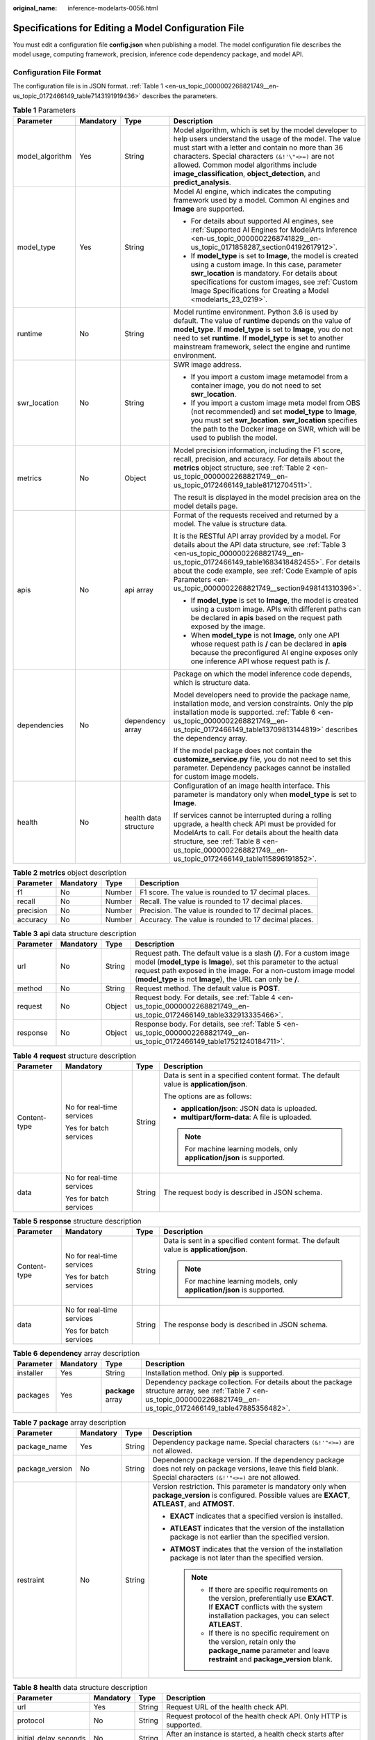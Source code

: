 :original_name: inference-modelarts-0056.html

.. _inference-modelarts-0056:

Specifications for Editing a Model Configuration File
=====================================================

You must edit a configuration file **config.json** when publishing a model. The model configuration file describes the model usage, computing framework, precision, inference code dependency package, and model API.

Configuration File Format
-------------------------

The configuration file is in JSON format. :ref:`Table 1 <en-us_topic_0000002268821749__en-us_topic_0172466149_table7143191919436>` describes the parameters.

.. _en-us_topic_0000002268821749__en-us_topic_0172466149_table7143191919436:

.. table:: **Table 1** Parameters

   +-----------------+-----------------+-----------------------+-----------------------------------------------------------------------------------------------------------------------------------------------------------------------------------------------------------------------------------------------------------------------------------------------------------------------------------------------+
   | Parameter       | Mandatory       | Type                  | Description                                                                                                                                                                                                                                                                                                                                   |
   +=================+=================+=======================+===============================================================================================================================================================================================================================================================================================================================================+
   | model_algorithm | Yes             | String                | Model algorithm, which is set by the model developer to help users understand the usage of the model. The value must start with a letter and contain no more than 36 characters. Special characters ``(&!'\"<>=)`` are not allowed. Common model algorithms include **image_classification**, **object_detection**, and **predict_analysis**. |
   +-----------------+-----------------+-----------------------+-----------------------------------------------------------------------------------------------------------------------------------------------------------------------------------------------------------------------------------------------------------------------------------------------------------------------------------------------+
   | model_type      | Yes             | String                | Model AI engine, which indicates the computing framework used by a model. Common AI engines and **Image** are supported.                                                                                                                                                                                                                      |
   |                 |                 |                       |                                                                                                                                                                                                                                                                                                                                               |
   |                 |                 |                       | -  For details about supported AI engines, see :ref:`Supported AI Engines for ModelArts Inference <en-us_topic_0000002268741829__en-us_topic_0171858287_section04192617912>`.                                                                                                                                                                 |
   |                 |                 |                       | -  If **model_type** is set to **Image**, the model is created using a custom image. In this case, parameter **swr_location** is mandatory. For details about specifications for custom images, see :ref:`Custom Image Specifications for Creating a Model <modelarts_23_0219>`.                                                              |
   +-----------------+-----------------+-----------------------+-----------------------------------------------------------------------------------------------------------------------------------------------------------------------------------------------------------------------------------------------------------------------------------------------------------------------------------------------+
   | runtime         | No              | String                | Model runtime environment. Python 3.6 is used by default. The value of **runtime** depends on the value of **model_type**. If **model_type** is set to **Image**, you do not need to set **runtime**. If **model_type** is set to another mainstream framework, select the engine and runtime environment.                                    |
   +-----------------+-----------------+-----------------------+-----------------------------------------------------------------------------------------------------------------------------------------------------------------------------------------------------------------------------------------------------------------------------------------------------------------------------------------------+
   | swr_location    | No              | String                | SWR image address.                                                                                                                                                                                                                                                                                                                            |
   |                 |                 |                       |                                                                                                                                                                                                                                                                                                                                               |
   |                 |                 |                       | -  If you import a custom image metamodel from a container image, you do not need to set **swr_location**.                                                                                                                                                                                                                                    |
   |                 |                 |                       | -  If you import a custom image meta model from OBS (not recommended) and set **model_type** to **Image**, you must set **swr_location**. **swr_location** specifies the path to the Docker image on SWR, which will be used to publish the model.                                                                                            |
   +-----------------+-----------------+-----------------------+-----------------------------------------------------------------------------------------------------------------------------------------------------------------------------------------------------------------------------------------------------------------------------------------------------------------------------------------------+
   | metrics         | No              | Object                | Model precision information, including the F1 score, recall, precision, and accuracy. For details about the **metrics** object structure, see :ref:`Table 2 <en-us_topic_0000002268821749__en-us_topic_0172466149_table81712704511>`.                                                                                                         |
   |                 |                 |                       |                                                                                                                                                                                                                                                                                                                                               |
   |                 |                 |                       | The result is displayed in the model precision area on the model details page.                                                                                                                                                                                                                                                                |
   +-----------------+-----------------+-----------------------+-----------------------------------------------------------------------------------------------------------------------------------------------------------------------------------------------------------------------------------------------------------------------------------------------------------------------------------------------+
   | apis            | No              | api array             | Format of the requests received and returned by a model. The value is structure data.                                                                                                                                                                                                                                                         |
   |                 |                 |                       |                                                                                                                                                                                                                                                                                                                                               |
   |                 |                 |                       | It is the RESTful API array provided by a model. For details about the API data structure, see :ref:`Table 3 <en-us_topic_0000002268821749__en-us_topic_0172466149_table1683418482455>`. For details about the code example, see :ref:`Code Example of apis Parameters <en-us_topic_0000002268821749__section9498141310396>`.                 |
   |                 |                 |                       |                                                                                                                                                                                                                                                                                                                                               |
   |                 |                 |                       | -  If **model_type** is set to **Image**, the model is created using a custom image. APIs with different paths can be declared in **apis** based on the request path exposed by the image.                                                                                                                                                    |
   |                 |                 |                       | -  When **model_type** is not **Image**, only one API whose request path is **/** can be declared in **apis** because the preconfigured AI engine exposes only one inference API whose request path is **/**.                                                                                                                                 |
   +-----------------+-----------------+-----------------------+-----------------------------------------------------------------------------------------------------------------------------------------------------------------------------------------------------------------------------------------------------------------------------------------------------------------------------------------------+
   | dependencies    | No              | dependency array      | Package on which the model inference code depends, which is structure data.                                                                                                                                                                                                                                                                   |
   |                 |                 |                       |                                                                                                                                                                                                                                                                                                                                               |
   |                 |                 |                       | Model developers need to provide the package name, installation mode, and version constraints. Only the pip installation mode is supported. :ref:`Table 6 <en-us_topic_0000002268821749__en-us_topic_0172466149_table13709813144819>` describes the dependency array.                                                                         |
   |                 |                 |                       |                                                                                                                                                                                                                                                                                                                                               |
   |                 |                 |                       | If the model package does not contain the **customize_service.py** file, you do not need to set this parameter. Dependency packages cannot be installed for custom image models.                                                                                                                                                              |
   +-----------------+-----------------+-----------------------+-----------------------------------------------------------------------------------------------------------------------------------------------------------------------------------------------------------------------------------------------------------------------------------------------------------------------------------------------+
   | health          | No              | health data structure | Configuration of an image health interface. This parameter is mandatory only when **model_type** is set to **Image**.                                                                                                                                                                                                                         |
   |                 |                 |                       |                                                                                                                                                                                                                                                                                                                                               |
   |                 |                 |                       | If services cannot be interrupted during a rolling upgrade, a health check API must be provided for ModelArts to call. For details about the health data structure, see :ref:`Table 8 <en-us_topic_0000002268821749__en-us_topic_0172466149_table115896191852>`.                                                                              |
   +-----------------+-----------------+-----------------------+-----------------------------------------------------------------------------------------------------------------------------------------------------------------------------------------------------------------------------------------------------------------------------------------------------------------------------------------------+

.. _en-us_topic_0000002268821749__en-us_topic_0172466149_table81712704511:

.. table:: **Table 2** **metrics** object description

   +-----------+-----------+--------+-------------------------------------------------------+
   | Parameter | Mandatory | Type   | Description                                           |
   +===========+===========+========+=======================================================+
   | f1        | No        | Number | F1 score. The value is rounded to 17 decimal places.  |
   +-----------+-----------+--------+-------------------------------------------------------+
   | recall    | No        | Number | Recall. The value is rounded to 17 decimal places.    |
   +-----------+-----------+--------+-------------------------------------------------------+
   | precision | No        | Number | Precision. The value is rounded to 17 decimal places. |
   +-----------+-----------+--------+-------------------------------------------------------+
   | accuracy  | No        | Number | Accuracy. The value is rounded to 17 decimal places.  |
   +-----------+-----------+--------+-------------------------------------------------------+

.. _en-us_topic_0000002268821749__en-us_topic_0172466149_table1683418482455:

.. table:: **Table 3** **api** data structure description

   +-----------+-----------+--------+----------------------------------------------------------------------------------------------------------------------------------------------------------------------------------------------------------------------------------------------------------------------------+
   | Parameter | Mandatory | Type   | Description                                                                                                                                                                                                                                                                |
   +===========+===========+========+============================================================================================================================================================================================================================================================================+
   | url       | No        | String | Request path. The default value is a slash (**/**). For a custom image model (**model_type** is **Image**), set this parameter to the actual request path exposed in the image. For a non-custom image model (**model_type** is not **Image**), the URL can only be **/**. |
   +-----------+-----------+--------+----------------------------------------------------------------------------------------------------------------------------------------------------------------------------------------------------------------------------------------------------------------------------+
   | method    | No        | String | Request method. The default value is **POST**.                                                                                                                                                                                                                             |
   +-----------+-----------+--------+----------------------------------------------------------------------------------------------------------------------------------------------------------------------------------------------------------------------------------------------------------------------------+
   | request   | No        | Object | Request body. For details, see :ref:`Table 4 <en-us_topic_0000002268821749__en-us_topic_0172466149_table332913335466>`.                                                                                                                                                    |
   +-----------+-----------+--------+----------------------------------------------------------------------------------------------------------------------------------------------------------------------------------------------------------------------------------------------------------------------------+
   | response  | No        | Object | Response body. For details, see :ref:`Table 5 <en-us_topic_0000002268821749__en-us_topic_0172466149_table17521240184711>`.                                                                                                                                                 |
   +-----------+-----------+--------+----------------------------------------------------------------------------------------------------------------------------------------------------------------------------------------------------------------------------------------------------------------------------+

.. _en-us_topic_0000002268821749__en-us_topic_0172466149_table332913335466:

.. table:: **Table 4** **request** structure description

   +-----------------+---------------------------+-----------------+----------------------------------------------------------------------------------------+
   | Parameter       | Mandatory                 | Type            | Description                                                                            |
   +=================+===========================+=================+========================================================================================+
   | Content-type    | No for real-time services | String          | Data is sent in a specified content format. The default value is **application/json**. |
   |                 |                           |                 |                                                                                        |
   |                 | Yes for batch services    |                 | The options are as follows:                                                            |
   |                 |                           |                 |                                                                                        |
   |                 |                           |                 | -  **application/json**: JSON data is uploaded.                                        |
   |                 |                           |                 | -  **multipart/form-data**: A file is uploaded.                                        |
   |                 |                           |                 |                                                                                        |
   |                 |                           |                 | .. note::                                                                              |
   |                 |                           |                 |                                                                                        |
   |                 |                           |                 |    For machine learning models, only **application/json** is supported.                |
   +-----------------+---------------------------+-----------------+----------------------------------------------------------------------------------------+
   | data            | No for real-time services | String          | The request body is described in JSON schema.                                          |
   |                 |                           |                 |                                                                                        |
   |                 | Yes for batch services    |                 |                                                                                        |
   +-----------------+---------------------------+-----------------+----------------------------------------------------------------------------------------+

.. _en-us_topic_0000002268821749__en-us_topic_0172466149_table17521240184711:

.. table:: **Table 5** **response** structure description

   +-----------------+---------------------------+-----------------+----------------------------------------------------------------------------------------+
   | Parameter       | Mandatory                 | Type            | Description                                                                            |
   +=================+===========================+=================+========================================================================================+
   | Content-type    | No for real-time services | String          | Data is sent in a specified content format. The default value is **application/json**. |
   |                 |                           |                 |                                                                                        |
   |                 | Yes for batch services    |                 | .. note::                                                                              |
   |                 |                           |                 |                                                                                        |
   |                 |                           |                 |    For machine learning models, only **application/json** is supported.                |
   +-----------------+---------------------------+-----------------+----------------------------------------------------------------------------------------+
   | data            | No for real-time services | String          | The response body is described in JSON schema.                                         |
   |                 |                           |                 |                                                                                        |
   |                 | Yes for batch services    |                 |                                                                                        |
   +-----------------+---------------------------+-----------------+----------------------------------------------------------------------------------------+

.. _en-us_topic_0000002268821749__en-us_topic_0172466149_table13709813144819:

.. table:: **Table 6** **dependency** array description

   +-----------+-----------+-------------------+---------------------------------------------------------------------------------------------------------------------------------------------------------------------------+
   | Parameter | Mandatory | Type              | Description                                                                                                                                                               |
   +===========+===========+===================+===========================================================================================================================================================================+
   | installer | Yes       | String            | Installation method. Only **pip** is supported.                                                                                                                           |
   +-----------+-----------+-------------------+---------------------------------------------------------------------------------------------------------------------------------------------------------------------------+
   | packages  | Yes       | **package** array | Dependency package collection. For details about the package structure array, see :ref:`Table 7 <en-us_topic_0000002268821749__en-us_topic_0172466149_table47885356482>`. |
   +-----------+-----------+-------------------+---------------------------------------------------------------------------------------------------------------------------------------------------------------------------+

.. _en-us_topic_0000002268821749__en-us_topic_0172466149_table47885356482:

.. table:: **Table 7** **package** array description

   +-----------------+-----------------+-----------------+-------------------------------------------------------------------------------------------------------------------------------------------------------------------------------------+
   | Parameter       | Mandatory       | Type            | Description                                                                                                                                                                         |
   +=================+=================+=================+=====================================================================================================================================================================================+
   | package_name    | Yes             | String          | Dependency package name. Special characters ``(&!'"<>=)`` are not allowed.                                                                                                          |
   +-----------------+-----------------+-----------------+-------------------------------------------------------------------------------------------------------------------------------------------------------------------------------------+
   | package_version | No              | String          | Dependency package version. If the dependency package does not rely on package versions, leave this field blank. Special characters ``(&!'"<>=)`` are not allowed.                  |
   +-----------------+-----------------+-----------------+-------------------------------------------------------------------------------------------------------------------------------------------------------------------------------------+
   | restraint       | No              | String          | Version restriction. This parameter is mandatory only when **package_version** is configured. Possible values are **EXACT**, **ATLEAST**, and **ATMOST**.                           |
   |                 |                 |                 |                                                                                                                                                                                     |
   |                 |                 |                 | -  **EXACT** indicates that a specified version is installed.                                                                                                                       |
   |                 |                 |                 | -  **ATLEAST** indicates that the version of the installation package is not earlier than the specified version.                                                                    |
   |                 |                 |                 | -  **ATMOST** indicates that the version of the installation package is not later than the specified version.                                                                       |
   |                 |                 |                 |                                                                                                                                                                                     |
   |                 |                 |                 |    .. note::                                                                                                                                                                        |
   |                 |                 |                 |                                                                                                                                                                                     |
   |                 |                 |                 |       -  If there are specific requirements on the version, preferentially use **EXACT**. If **EXACT** conflicts with the system installation packages, you can select **ATLEAST**. |
   |                 |                 |                 |       -  If there is no specific requirement on the version, retain only the **package_name** parameter and leave **restraint** and **package_version** blank.                      |
   +-----------------+-----------------+-----------------+-------------------------------------------------------------------------------------------------------------------------------------------------------------------------------------+

.. _en-us_topic_0000002268821749__en-us_topic_0172466149_table115896191852:

.. table:: **Table 8** **health** data structure description

   +-----------------------+-----------+--------+------------------------------------------------------------------------------------------------------------+
   | Parameter             | Mandatory | Type   | Description                                                                                                |
   +=======================+===========+========+============================================================================================================+
   | url                   | Yes       | String | Request URL of the health check API.                                                                       |
   +-----------------------+-----------+--------+------------------------------------------------------------------------------------------------------------+
   | protocol              | No        | String | Request protocol of the health check API. Only HTTP is supported.                                          |
   +-----------------------+-----------+--------+------------------------------------------------------------------------------------------------------------+
   | initial_delay_seconds | No        | String | After an instance is started, a health check starts after seconds configured in **initial_delay_seconds**. |
   +-----------------------+-----------+--------+------------------------------------------------------------------------------------------------------------+
   | timeout_seconds       | No        | String | Health check timeout duration in the unit of second. This parameter cannot be left blank.                  |
   +-----------------------+-----------+--------+------------------------------------------------------------------------------------------------------------+

.. _en-us_topic_0000002268821749__section9498141310396:

Code Example of apis Parameters
-------------------------------

.. code-block::

   [{
       "url": "/",
       "method": "post",
       "request": {
           "Content-type": "multipart/form-data",
           "data": {
               "type": "object",
               "properties": {
                   "images": {
                       "type": "file"
                   }
               }
           }
       },
       "response": {
           "Content-type": "applicaton/json",
           "data": {
               "type": "object",
               "properties": {
                   "mnist_result": {
                       "type": "array",
                       "item": [
                           {
                               "type": "string"
                           }
                       ]
                   }
               }
           }
       }
   }]

.. _en-us_topic_0000002268821749__en-us_topic_0172466149_section218715919415:

Example of an Object Detection Model Configuration File
-------------------------------------------------------

The following code uses the TensorFlow engine as an example. You can modify the **model_type** parameter based on the actual engine type.

-  Model input

   Key: images

   Value: image files

-  Model output

   ::

      {
          "detection_classes": [
              "face",
              "arm"
          ],
          "detection_boxes": [
              [
                  33.6,
                  42.6,
                  104.5,
                  203.4
              ],
              [
                  103.1,
                  92.8,
                  765.6,
                  945.7
              ]
          ],
          "detection_scores": [0.99, 0.73]
      }

-  Configuration file

   ::

      {
          "model_type": "TensorFlow",
          "model_algorithm": "object_detection",
          "metrics": {
              "f1": 0.345294,
              "accuracy": 0.462963,
              "precision": 0.338977,
              "recall": 0.351852
          },
          "apis": [{

              "url": "/",
              "method": "post",
              "request": {
                  "Content-type": "multipart/form-data",
                  "data": {
                      "type": "object",
                      "properties": {
                          "images": {
                              "type": "file"
                          }
                      }
                  }
              },
              "response": {
                  "Content-type": "application/json",
                  "data": {
                      "type": "object",
                      "properties": {
                          "detection_classes": {
                              "type": "array",
                              "items": [{
                                  "type": "string"
                              }]
                          },
                          "detection_boxes": {
                              "type": "array",
                              "items": [{
                                  "type": "array",
                                  "minItems": 4,
                                  "maxItems": 4,
                                  "items": [{
                                      "type": "number"
                                  }]
                              }]
                          },
                          "detection_scores": {
                              "type": "array",
                              "items": [{
                                  "type": "number"
                              }]
                          }
                      }
                  }
              }
          }],
          "dependencies": [{
              "installer": "pip",
              "packages": [{
                      "restraint": "EXACT",
                      "package_version": "1.15.0",
                      "package_name": "numpy"
                  },
                  {
                      "restraint": "EXACT",
                      "package_version": "5.2.0",
                      "package_name": "Pillow"
                  }
              ]
          }]
      }

Example of an Image Classification Model Configuration File
-----------------------------------------------------------

The following code uses the TensorFlow engine as an example. You can modify the **model_type** parameter based on the actual engine type.

-  Model input

   Key: images

   Value: image files

-  Model output

   ::

      {
          "predicted_label": "flower",
          "scores": [
             ["rose", 0.99],
             ["begonia", 0.01]
          ]
      }

-  Configuration file

   ::

      {
          "model_type": "TensorFlow",
          "model_algorithm": "image_classification",
          "metrics": {
              "f1": 0.345294,
              "accuracy": 0.462963,
              "precision": 0.338977,
              "recall": 0.351852
          },
          "apis": [{

              "url": "/",
              "method": "post",
              "request": {
                  "Content-type": "multipart/form-data",
                  "data": {
                      "type": "object",
                      "properties": {
                          "images": {
                              "type": "file"
                          }
                      }
                  }
              },
              "response": {
                  "Content-type": "application/json",
                  "data": {
                      "type": "object",
                      "properties": {
                          "predicted_label": {
                              "type": "string"
                          },
                          "scores": {
                              "type": "array",
                              "items": [{
                                  "type": "array",
                                  "minItems": 2,
                                  "maxItems": 2,
                                  "items": [
                                      {
                                          "type": "string"
                                      },
                                      {
                                          "type": "number"
                                      }
                                  ]
                              }]
                          }
                      }
                  }
              }
          }],
          "dependencies": [{
              "installer": "pip",
              "packages": [{
                      "restraint": "ATLEAST",
                      "package_version": "1.15.0",
                      "package_name": "numpy"
                  },
                  {
                      "restraint": "",
                      "package_version": "",
                      "package_name": "Pillow"
                  }
              ]
          }]
      }

Example of a Predictive Analytics Model Configuration File
----------------------------------------------------------

The following code uses the TensorFlow engine as an example. You can modify the **model_type** parameter based on the actual engine type.

-  Model input

   ::

      {
          "data": {
              "req_data": [
                  {
                      "buying_price": "high",
                      "maint_price": "high",
                      "doors": "2",
                      "persons": "2",
                      "lug_boot": "small",
                      "safety": "low",
                      "acceptability": "acc"
                  },
                  {
                      "buying_price": "high",
                      "maint_price": "high",
                      "doors": "2",
                      "persons": "2",
                      "lug_boot": "small",
                      "safety": "low",
                      "acceptability": "acc"
                  }
              ]
          }
      }

-  Model output

   ::

      {
          "data": {
              "resp_data": [
                  {
                      "predict_result": "unacc"
                  },
                  {
                      "predict_result": "unacc"
                  }
              ]
          }
      }

-  Configuration file

   .. note::

      In the code, the **data** parameter in the request and response structures is described in JSON Schema. The content in **data** and **properties** corresponds to the model input and output.

   ::

      {
          "model_type": "TensorFlow",
          "model_algorithm": "predict_analysis",
          "metrics": {
              "f1": 0.345294,
              "accuracy": 0.462963,
              "precision": 0.338977,
              "recall": 0.351852
          },
          "apis": [
              {

                  "url": "/",
                  "method": "post",
                  "request": {
                      "Content-type": "application/json",
                      "data": {
                          "type": "object",
                          "properties": {
                              "data": {
                                  "type": "object",
                                  "properties": {
                                      "req_data": {
                                          "items": [
                                              {
                                                  "type": "object",
                                                  "properties": {}
                                              }
                                          ],
                                          "type": "array"
                                      }
                                  }
                              }
                          }
                      }
                  },
                  "response": {
                      "Content-type": "application/json",
                      "data": {
                          "type": "object",
                          "properties": {
                              "data": {
                                  "type": "object",
                                  "properties": {
                                      "resp_data": {
                                          "type": "array",
                                          "items": [
                                              {
                                                  "type": "object",
                                                  "properties": {}
                                              }
                                          ]
                                      }
                                  }
                             }
                          }
                      }
                  }
              }
          ],
          "dependencies": [
              {
                  "installer": "pip",
                  "packages": [
                      {
                          "restraint": "EXACT",
                          "package_version": "1.15.0",
                          "package_name": "numpy"
                      },
                      {
                          "restraint": "EXACT",
                          "package_version": "5.2.0",
                          "package_name": "Pillow"
                      }
                  ]
              }
          ]
      }

Example of a Custom Image Model Configuration File
--------------------------------------------------

The model input and output are similar to those in :ref:`Example of an Object Detection Model Configuration File <en-us_topic_0000002268821749__en-us_topic_0172466149_section218715919415>`.

-  The following is a request example when the input is images.

   This is a model prediction request containing the parameter **images** with the parameter type of file is received. The file upload button is displayed on the inference page. You need to upload files for inference.

   ::

      {
          "Content-type": "multipart/form-data",
          "data": {
              "type": "object",
              "properties": {
                  "images": {
                      "type": "file"
                  }
              }
          }
      }

-  The following is a request example when the input is JSON data.

   This is a JSON request body for model prediction. There is only one prediction request containing the parameter **input** with the parameter type of string. On the inference page, a text box is displayed for you to enter the prediction request.

   ::

      {
          "Content-type": "application/json",
          "data": {
              "type": "object",
              "properties": {
                  "input": {
                      "type": "string"
                  }
              }
          }
      }

A complete request example is as follows:

::

   {
       "model_algorithm": "image_classification",
       "model_type": "Image",
       "metrics": {
           "f1": 0.345294,
           "accuracy": 0.462963,
           "precision": 0.338977,
           "recall": 0.351852
       },
       "apis": [{

           "url": "/",
           "method": "post",
           "request": {
               "Content-type": "multipart/form-data",
               "data": {
                   "type": "object",
                   "properties": {
                       "images": {
                           "type": "file"
                       }
                   }
               }
           },
           "response": {
               "Content-type": "application/json",
               "data": {
                   "type": "object",
                   "required": [
                       "predicted_label",
                       "scores"
                   ],
                   "properties": {
                       "predicted_label": {
                           "type": "string"
                       },
                       "scores": {
                           "type": "array",
                           "items": [{
                               "type": "array",
                               "minItems": 2,
                               "maxItems": 2,
                               "items": [{
                                       "type": "string"
                                   },
                                   {
                                       "type": "number"
                                   }
                               ]
                           }]
                       }
                   }
               }
           }
       }]
   }

Example of a Machine Learning Model Configuration File
------------------------------------------------------

The following uses XGBoost as an example:

-  Model input

.. code-block::

   {
       "req_data": [
           {
               "sepal_length": 5,
               "sepal_width": 3.3,
               "petal_length": 1.4,
               "petal_width": 0.2
           },
           {
               "sepal_length": 5,
               "sepal_width": 2,
               "petal_length": 3.5,
               "petal_width": 1
           },
           {
               "sepal_length": 6,
               "sepal_width": 2.2,
               "petal_length": 5,
               "petal_width": 1.5
           }
       ]
   }

-  Model output

.. code-block::

   {
       "resp_data": [
           {
               "predict_result": "Iris-setosa"
           },
           {
               "predict_result": "Iris-versicolor"
           }
       ]
   }

-  Configuration file

.. code-block::

   {
       "model_type": "XGBoost",
       "model_algorithm": "xgboost_iris_test",
       "runtime": "python2.7",
       "metrics": {
           "f1": 0.345294,
           "accuracy": 0.462963,
           "precision": 0.338977,
           "recall": 0.351852
       },
       "apis": [
           {

               "url": "/",
               "method": "post",
               "request": {
                   "Content-type": "application/json",
                   "data": {
                       "type": "object",
                       "properties": {
                           "req_data": {
                               "items": [
                                   {
                                       "type": "object",
                                       "properties": {}
                                   }
                               ],
                               "type": "array"
                           }
                       }
                   }
               },
               "response": {
                   "Content-type": "applicaton/json",
                   "data": {
                       "type": "object",
                       "properties": {
                           "resp_data": {
                               "type": "array",
                               "items": [
                                   {
                                       "type": "object",
                                       "properties": {
                                           "predict_result": {}
                                       }
                                   }
                               ]
                           }
                       }
                   }
               }
           }
       ]
   }

.. _en-us_topic_0000002268821749__en-us_topic_0172466149_section119911955122011:

Example of a Model Configuration File Using a Custom Dependency Package
-----------------------------------------------------------------------

The following example defines the NumPy 1.16.4 dependency environment.

::

   {
       "model_algorithm": "image_classification",
       "model_type": "TensorFlow",
       "runtime": "python3.6",
       "apis": [
           {
               "procotol": "http",
               "url": "/",
               "method": "post",
               "request": {
                   "Content-type": "multipart/form-data",
                   "data": {
                       "type": "object",
                       "properties": {
                           "images": {
                               "type": "file"
                           }
                       }
                   }
               },
               "response": {
                   "Content-type": "applicaton/json",
                   "data": {
                       "type": "object",
                       "properties": {
                           "mnist_result": {
                               "type": "array",
                               "item": [
                                   {
                                       "type": "string"
                                   }
                               ]
                           }
                       }
                   }
               }
           }
       ],
       "metrics": {
           "f1": 0.124555,
           "recall": 0.171875,
           "precision": 0.00234938928519385,
           "accuracy": 0.00746268656716417
       },
       "dependencies": [
           {
               "installer": "pip",
               "packages": [
                   {
                       "restraint": "EXACT",
                       "package_version": "1.16.4",
                       "package_name": "numpy"
                   }
               ]
           }
       ]
   }
